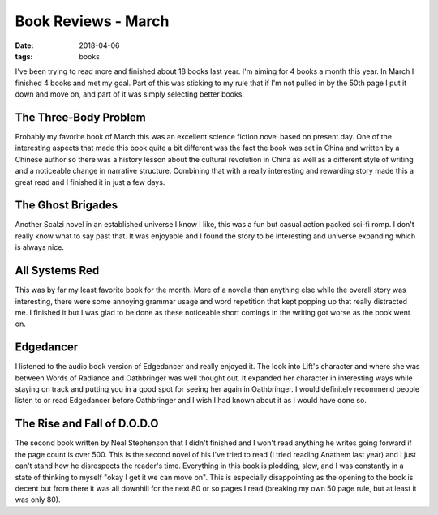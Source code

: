 Book Reviews - March
=======================
:date: 2018-04-06
:tags: books

I've been trying to read more and finished about 18 books last year.
I'm aiming for 4 books a month this year. In March I finished 4 books and
met my goal. Part of this was sticking to my rule that if I'm not pulled in by
the 50th page I put it down and move on, and part of it was simply selecting
better books.

The Three-Body Problem
----------------------

Probably my favorite book of March this was an excellent science fiction
novel based on present day. One of the interesting aspects that made this
book quite a bit different was the fact the book was set in China and written
by a Chinese author so there was a history lesson about the cultural
revolution in China as well as a different style of writing and a noticeable
change in narrative structure. Combining that with a really interesting and
rewarding story made this a great read and I finished it in just a few days.

The Ghost Brigades
------------------

Another Scalzi novel in an established universe I know I like, this was a
fun but casual action packed sci-fi romp. I don't really know what to say
past that. It was enjoyable and I found the story to be interesting and
universe expanding which is always nice.


All Systems Red
---------------

This was by far my least favorite book for the month. More of a novella than
anything else while the overall story was interesting, there were some
annoying grammar usage and word repetition that kept popping up that really
distracted me. I finished it but I was glad to be done as these noticeable
short comings in the writing got worse as the book went on.

Edgedancer
---------------

I listened to the audio book version of Edgedancer and really enjoyed it. The
look into Lift's character and where she was between Words of Radiance and
Oathbringer was well thought out. It expanded her character in interesting
ways while staying on track and putting you in a good spot for seeing her
again in Oathbringer. I would definitely recommend people listen to or read
Edgedancer before Oathbringer and I wish I had known about it as I would have
done so.

The Rise and Fall of D.O.D.O
----------------------------

The second book written by Neal Stephenson that I didn't finished and I won't
read anything he writes going forward if the page count is over 500. This is
the second novel of his I've tried to read (I tried reading Anathem last year)
and I just can't stand how he disrespects the reader's time. Everything in
this book is plodding, slow, and I was constantly in a state of thinking to
myself "okay I get it we can move on". This is especially disappointing as the
opening to the book is decent but from there it was all downhill for the next
80 or so pages I read (breaking my own 50 page rule, but at least it was only
80).
